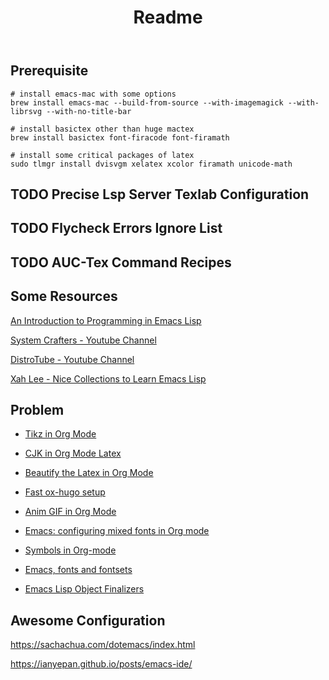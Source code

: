 #+title: Readme

#+attr_org: :width 1440
[[file:misc/show-case.png]]

** Prerequisite

#+begin_src shell
# install emacs-mac with some options
brew install emacs-mac --build-from-source --with-imagemagick --with-librsvg --with-no-title-bar

# install basictex other than huge mactex
brew install basictex font-firacode font-firamath

# install some critical packages of latex
sudo tlmgr install dvisvgm xelatex xcolor firamath unicode-math
#+end_src

** TODO Precise Lsp Server Texlab Configuration

** TODO Flycheck Errors Ignore List

** TODO AUC-Tex Command Recipes

** Some Resources

[[https://www.gnu.org/software/emacs/manual/html_node/eintr/index.html#Top][An Introduction to Programming in Emacs Lisp]]

[[https://www.youtube.com/@SystemCrafters][System Crafters - Youtube Channel]]

[[https://www.youtube.com/@DistroTube][DistroTube - Youtube Channel]]

[[http://xahlee.info/emacs/emacs/elisp_basics.html][Xah Lee - Nice Collections to Learn Emacs Lisp]]

** Problem

+ [[https://ionizing.page/post/a-new-journey/][Tikz in Org Mode]]

+ [[https://q3yi.me/post/4_use_xelatex_instead_of_latex_in_org_preview_latex_process/][CJK in Org Mode Latex]]

+ [[https://emacs-china.org/t/org-mode-latex-mode/22490][Beautify the Latex in Org Mode]]

+ [[https://ox-hugo.scripter.co][Fast ox-hugo setup]]

+ [[https://github.com/shg/org-inline-anim.el][Anim GIF in Org Mode]]

+ [[https://protesilaos.com/codelog/2020-07-17-emacs-mixed-fonts-org/][Emacs: configuring mixed fonts in Org mode]]

+ [[https://orgmode.org/worg/org-symbols.html][Symbols in Org-mode]]

+ [[https://idiocy.org/emacs-fonts-and-fontsets.html][Emacs, fonts and fontsets]]

+ [[https://nullprogram.com/blog/2014/01/27/][Emacs Lisp Object Finalizers]]

** Awesome Configuration

https://sachachua.com/dotemacs/index.html

https://ianyepan.github.io/posts/emacs-ide/
